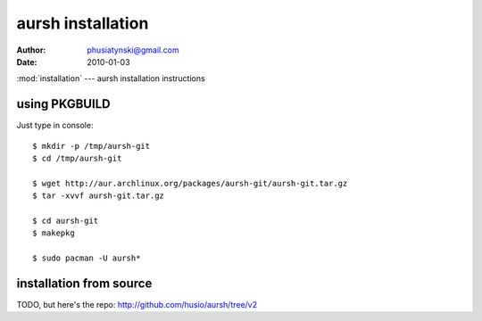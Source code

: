 aursh installation
==================


:Author: phusiatynski@gmail.com
:Date:   2010-01-03
:mod:`installation` --- aursh installation instructions


using PKGBUILD
--------------

Just type in console::

    $ mkdir -p /tmp/aursh-git
    $ cd /tmp/aursh-git

    $ wget http://aur.archlinux.org/packages/aursh-git/aursh-git.tar.gz
    $ tar -xvvf aursh-git.tar.gz

    $ cd aursh-git
    $ makepkg

    $ sudo pacman -U aursh*


installation from source
------------------------

TODO, but here's the repo: http://github.com/husio/aursh/tree/v2
